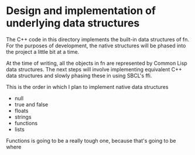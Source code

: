 * Design and implementation of underlying data structures

The C++ code in this directory implements the built-in data structures of fn. For the purposes of
development, the native structures will be phased into the project a little bit at a time.

At the time of writing, all the objects in fn are represented by Common Lisp data structures. The
next steps will involve implementing equivalent C++ data structures and slowly phasing these in
using SBCL's ffi.

This is the order in which I plan to implement native data structures
- null
- true and false
- floats
- strings
- functions
- lists

Functions is going to be a really tough one, because that's going to be where 
